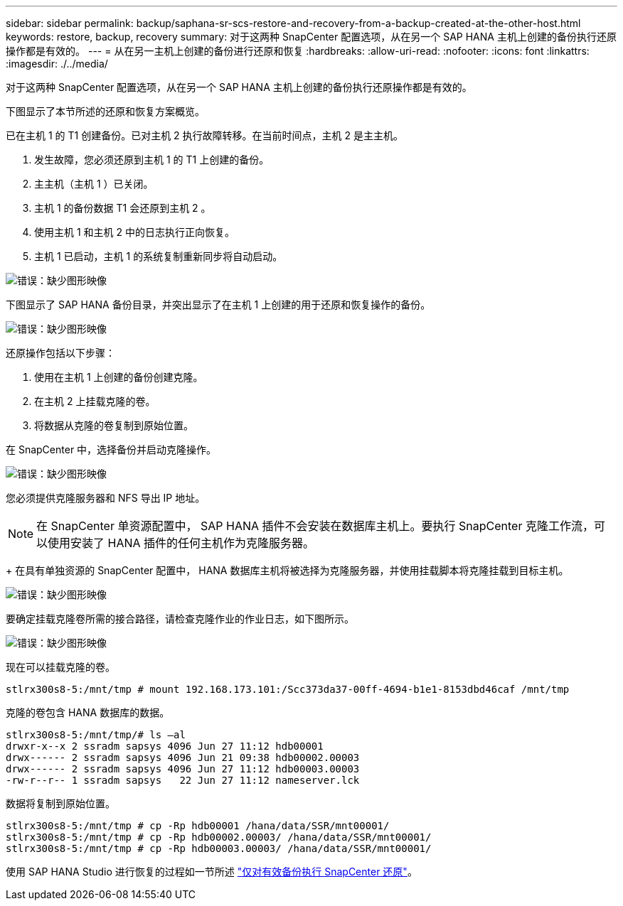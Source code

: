---
sidebar: sidebar 
permalink: backup/saphana-sr-scs-restore-and-recovery-from-a-backup-created-at-the-other-host.html 
keywords: restore, backup, recovery 
summary: 对于这两种 SnapCenter 配置选项，从在另一个 SAP HANA 主机上创建的备份执行还原操作都是有效的。 
---
= 从在另一主机上创建的备份进行还原和恢复
:hardbreaks:
:allow-uri-read: 
:nofooter: 
:icons: font
:linkattrs: 
:imagesdir: ./../media/


[role="lead"]
对于这两种 SnapCenter 配置选项，从在另一个 SAP HANA 主机上创建的备份执行还原操作都是有效的。

下图显示了本节所述的还原和恢复方案概览。

已在主机 1 的 T1 创建备份。已对主机 2 执行故障转移。在当前时间点，主机 2 是主主机。

. 发生故障，您必须还原到主机 1 的 T1 上创建的备份。
. 主主机（主机 1 ）已关闭。
. 主机 1 的备份数据 T1 会还原到主机 2 。
. 使用主机 1 和主机 2 中的日志执行正向恢复。
. 主机 1 已启动，主机 1 的系统复制重新同步将自动启动。


image::saphana-sr-scs-image48.png[错误：缺少图形映像]

下图显示了 SAP HANA 备份目录，并突出显示了在主机 1 上创建的用于还原和恢复操作的备份。

image::saphana-sr-scs-image49.png[错误：缺少图形映像]

还原操作包括以下步骤：

. 使用在主机 1 上创建的备份创建克隆。
. 在主机 2 上挂载克隆的卷。
. 将数据从克隆的卷复制到原始位置。


在 SnapCenter 中，选择备份并启动克隆操作。

image::saphana-sr-scs-image50.png[错误：缺少图形映像]

您必须提供克隆服务器和 NFS 导出 IP 地址。


NOTE: 在 SnapCenter 单资源配置中， SAP HANA 插件不会安装在数据库主机上。要执行 SnapCenter 克隆工作流，可以使用安装了 HANA 插件的任何主机作为克隆服务器。

+ 在具有单独资源的 SnapCenter 配置中， HANA 数据库主机将被选择为克隆服务器，并使用挂载脚本将克隆挂载到目标主机。

image::saphana-sr-scs-image51.png[错误：缺少图形映像]

要确定挂载克隆卷所需的接合路径，请检查克隆作业的作业日志，如下图所示。

image::saphana-sr-scs-image52.png[错误：缺少图形映像]

现在可以挂载克隆的卷。

....
stlrx300s8-5:/mnt/tmp # mount 192.168.173.101:/Scc373da37-00ff-4694-b1e1-8153dbd46caf /mnt/tmp
....
克隆的卷包含 HANA 数据库的数据。

....
stlrx300s8-5:/mnt/tmp/# ls –al
drwxr-x--x 2 ssradm sapsys 4096 Jun 27 11:12 hdb00001
drwx------ 2 ssradm sapsys 4096 Jun 21 09:38 hdb00002.00003
drwx------ 2 ssradm sapsys 4096 Jun 27 11:12 hdb00003.00003
-rw-r--r-- 1 ssradm sapsys   22 Jun 27 11:12 nameserver.lck
....
数据将复制到原始位置。

....
stlrx300s8-5:/mnt/tmp # cp -Rp hdb00001 /hana/data/SSR/mnt00001/
stlrx300s8-5:/mnt/tmp # cp -Rp hdb00002.00003/ /hana/data/SSR/mnt00001/
stlrx300s8-5:/mnt/tmp # cp -Rp hdb00003.00003/ /hana/data/SSR/mnt00001/
....
使用 SAP HANA Studio 进行恢复的过程如一节所述 link:saphana-sr-scs-snapcenter-configuration-with-a-single-resource.html#snapcenter-restore-of-the-valid-backup-only["仅对有效备份执行 SnapCenter 还原"]。
